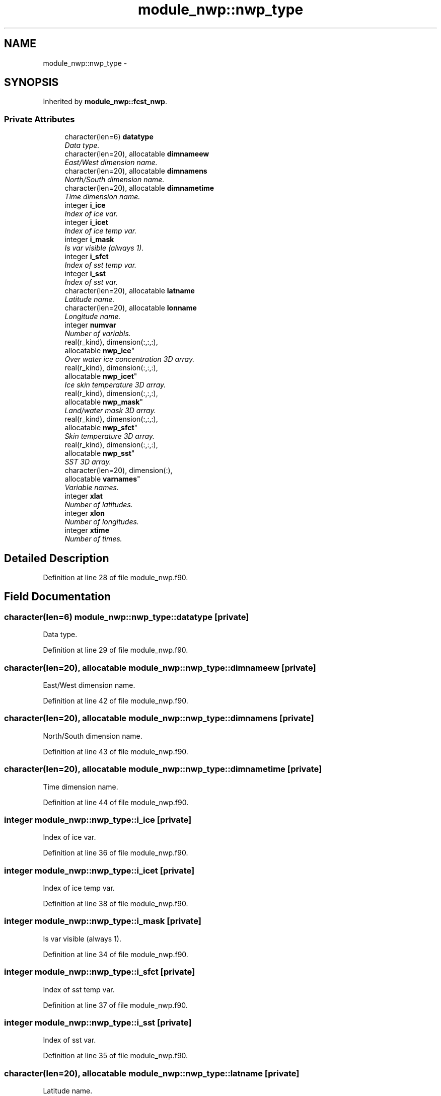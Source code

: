 .TH "module_nwp::nwp_type" 3 "Mon Aug 16 2021" "Version 1.6.0" "fvcom_tools" \" -*- nroff -*-
.ad l
.nh
.SH NAME
module_nwp::nwp_type \- 
.SH SYNOPSIS
.br
.PP
.PP
Inherited by \fBmodule_nwp::fcst_nwp\fP\&.
.SS "Private Attributes"

.in +1c
.ti -1c
.RI "character(len=6) \fBdatatype\fP"
.br
.RI "\fIData type\&. \fP"
.ti -1c
.RI "character(len=20), allocatable \fBdimnameew\fP"
.br
.RI "\fIEast/West dimension name\&. \fP"
.ti -1c
.RI "character(len=20), allocatable \fBdimnamens\fP"
.br
.RI "\fINorth/South dimension name\&. \fP"
.ti -1c
.RI "character(len=20), allocatable \fBdimnametime\fP"
.br
.RI "\fITime dimension name\&. \fP"
.ti -1c
.RI "integer \fBi_ice\fP"
.br
.RI "\fIIndex of ice var\&. \fP"
.ti -1c
.RI "integer \fBi_icet\fP"
.br
.RI "\fIIndex of ice temp var\&. \fP"
.ti -1c
.RI "integer \fBi_mask\fP"
.br
.RI "\fIIs var visible (always 1)\&. \fP"
.ti -1c
.RI "integer \fBi_sfct\fP"
.br
.RI "\fIIndex of sst temp var\&. \fP"
.ti -1c
.RI "integer \fBi_sst\fP"
.br
.RI "\fIIndex of sst var\&. \fP"
.ti -1c
.RI "character(len=20), allocatable \fBlatname\fP"
.br
.RI "\fILatitude name\&. \fP"
.ti -1c
.RI "character(len=20), allocatable \fBlonname\fP"
.br
.RI "\fILongitude name\&. \fP"
.ti -1c
.RI "integer \fBnumvar\fP"
.br
.RI "\fINumber of variabls\&. \fP"
.ti -1c
.RI "real(r_kind), dimension(:,:,:), 
.br
allocatable \fBnwp_ice\fP"
.br
.RI "\fIOver water ice concentration 3D array\&. \fP"
.ti -1c
.RI "real(r_kind), dimension(:,:,:), 
.br
allocatable \fBnwp_icet\fP"
.br
.RI "\fIIce skin temperature 3D array\&. \fP"
.ti -1c
.RI "real(r_kind), dimension(:,:,:), 
.br
allocatable \fBnwp_mask\fP"
.br
.RI "\fILand/water mask 3D array\&. \fP"
.ti -1c
.RI "real(r_kind), dimension(:,:,:), 
.br
allocatable \fBnwp_sfct\fP"
.br
.RI "\fISkin temperature 3D array\&. \fP"
.ti -1c
.RI "real(r_kind), dimension(:,:,:), 
.br
allocatable \fBnwp_sst\fP"
.br
.RI "\fISST 3D array\&. \fP"
.ti -1c
.RI "character(len=20), dimension(:), 
.br
allocatable \fBvarnames\fP"
.br
.RI "\fIVariable names\&. \fP"
.ti -1c
.RI "integer \fBxlat\fP"
.br
.RI "\fINumber of latitudes\&. \fP"
.ti -1c
.RI "integer \fBxlon\fP"
.br
.RI "\fINumber of longitudes\&. \fP"
.ti -1c
.RI "integer \fBxtime\fP"
.br
.RI "\fINumber of times\&. \fP"
.in -1c
.SH "Detailed Description"
.PP 
Definition at line 28 of file module_nwp\&.f90\&.
.SH "Field Documentation"
.PP 
.SS "character(len=6) module_nwp::nwp_type::datatype\fC [private]\fP"

.PP
Data type\&. 
.PP
Definition at line 29 of file module_nwp\&.f90\&.
.SS "character(len=20), allocatable module_nwp::nwp_type::dimnameew\fC [private]\fP"

.PP
East/West dimension name\&. 
.PP
Definition at line 42 of file module_nwp\&.f90\&.
.SS "character(len=20), allocatable module_nwp::nwp_type::dimnamens\fC [private]\fP"

.PP
North/South dimension name\&. 
.PP
Definition at line 43 of file module_nwp\&.f90\&.
.SS "character(len=20), allocatable module_nwp::nwp_type::dimnametime\fC [private]\fP"

.PP
Time dimension name\&. 
.PP
Definition at line 44 of file module_nwp\&.f90\&.
.SS "integer module_nwp::nwp_type::i_ice\fC [private]\fP"

.PP
Index of ice var\&. 
.PP
Definition at line 36 of file module_nwp\&.f90\&.
.SS "integer module_nwp::nwp_type::i_icet\fC [private]\fP"

.PP
Index of ice temp var\&. 
.PP
Definition at line 38 of file module_nwp\&.f90\&.
.SS "integer module_nwp::nwp_type::i_mask\fC [private]\fP"

.PP
Is var visible (always 1)\&. 
.PP
Definition at line 34 of file module_nwp\&.f90\&.
.SS "integer module_nwp::nwp_type::i_sfct\fC [private]\fP"

.PP
Index of sst temp var\&. 
.PP
Definition at line 37 of file module_nwp\&.f90\&.
.SS "integer module_nwp::nwp_type::i_sst\fC [private]\fP"

.PP
Index of sst var\&. 
.PP
Definition at line 35 of file module_nwp\&.f90\&.
.SS "character(len=20), allocatable module_nwp::nwp_type::latname\fC [private]\fP"

.PP
Latitude name\&. 
.PP
Definition at line 40 of file module_nwp\&.f90\&.
.SS "character(len=20), allocatable module_nwp::nwp_type::lonname\fC [private]\fP"

.PP
Longitude name\&. 
.PP
Definition at line 41 of file module_nwp\&.f90\&.
.SS "integer module_nwp::nwp_type::numvar\fC [private]\fP"

.PP
Number of variabls\&. 
.PP
Definition at line 30 of file module_nwp\&.f90\&.
.SS "real(r_kind), dimension(:,:,:), allocatable module_nwp::nwp_type::nwp_ice\fC [private]\fP"

.PP
Over water ice concentration 3D array\&. 
.PP
Definition at line 48 of file module_nwp\&.f90\&.
.SS "real(r_kind), dimension(:,:,:), allocatable module_nwp::nwp_type::nwp_icet\fC [private]\fP"

.PP
Ice skin temperature 3D array\&. 
.PP
Definition at line 50 of file module_nwp\&.f90\&.
.SS "real(r_kind), dimension(:,:,:), allocatable module_nwp::nwp_type::nwp_mask\fC [private]\fP"

.PP
Land/water mask 3D array\&. 
.PP
Definition at line 46 of file module_nwp\&.f90\&.
.SS "real(r_kind), dimension(:,:,:), allocatable module_nwp::nwp_type::nwp_sfct\fC [private]\fP"

.PP
Skin temperature 3D array\&. 
.PP
Definition at line 49 of file module_nwp\&.f90\&.
.SS "real(r_kind), dimension(:,:,:), allocatable module_nwp::nwp_type::nwp_sst\fC [private]\fP"

.PP
SST 3D array\&. 
.PP
Definition at line 47 of file module_nwp\&.f90\&.
.SS "character(len=20), dimension(:), allocatable module_nwp::nwp_type::varnames\fC [private]\fP"

.PP
Variable names\&. 
.PP
Definition at line 39 of file module_nwp\&.f90\&.
.SS "integer module_nwp::nwp_type::xlat\fC [private]\fP"

.PP
Number of latitudes\&. 
.PP
Definition at line 31 of file module_nwp\&.f90\&.
.SS "integer module_nwp::nwp_type::xlon\fC [private]\fP"

.PP
Number of longitudes\&. 
.PP
Definition at line 32 of file module_nwp\&.f90\&.
.SS "integer module_nwp::nwp_type::xtime\fC [private]\fP"

.PP
Number of times\&. 
.PP
Definition at line 33 of file module_nwp\&.f90\&.

.SH "Author"
.PP 
Generated automatically by Doxygen for fvcom_tools from the source code\&.
